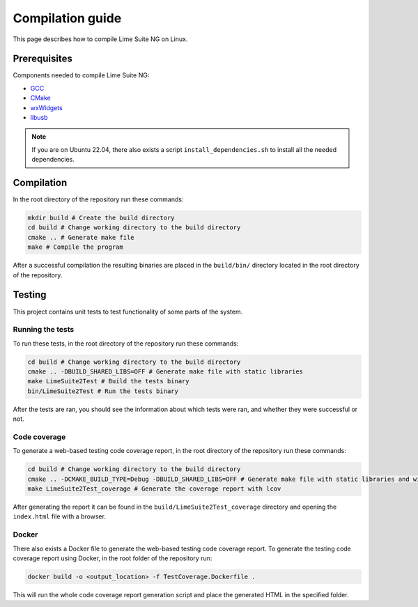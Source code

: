 Compilation guide
=================

This page describes how to compile Lime Suite NG on Linux.

Prerequisites
-------------

Components needed to compile Lime Suite NG:

- `GCC`_
- `CMake`_
- `wxWidgets`_
- `libusb`_

.. note::
    If you are on Ubuntu 22.04, there also exists a script ``install_dependencies.sh`` to install all the needed dependencies.

Compilation
-----------

In the root directory of the repository run these commands:

.. code-block:: bash

    mkdir build # Create the build directory
    cd build # Change working directory to the build directory
    cmake .. # Generate make file
    make # Compile the program

After a successful compilation the resulting binaries are placed in the ``build/bin/`` directory
located in the root directory of the repository.

Testing
-------

This project contains unit tests to test functionality of some parts of the system.

Running the tests
^^^^^^^^^^^^^^^^^

To run these tests, in the root directory of the repository run these commands:

.. code-block:: bash

    cd build # Change working directory to the build directory
    cmake .. -DBUILD_SHARED_LIBS=OFF # Generate make file with static libraries
    make LimeSuite2Test # Build the tests binary
    bin/LimeSuite2Test # Run the tests binary

After the tests are ran, you should see the information about which tests were ran,
and whether they were successful or not.

Code coverage
^^^^^^^^^^^^^

To generate a web-based testing code coverage report, in the root directory of the repository run these commands:

.. code-block:: bash

    cd build # Change working directory to the build directory
    cmake .. -DCMAKE_BUILD_TYPE=Debug -DBUILD_SHARED_LIBS=OFF # Generate make file with static libraries and without optimizations
    make LimeSuite2Test_coverage # Generate the coverage report with lcov

After generating the report it can be found in the ``build/LimeSuite2Test_coverage``
directory and opening the ``index.html`` file with a browser.

Docker
^^^^^^

There also exists a Docker file to generate the web-based testing code coverage report.
To generate the testing code coverage report using Docker, in the root folder of the repository run:

.. code-block:: bash

    docker build -o <output_location> -f TestCoverage.Dockerfile .

This will run the whole code coverage report generation script and place the generated HTML in the specified folder.

.. _`GCC`: https://gcc.gnu.org/
.. _`CMake`: https://cmake.org/
.. _`wxWidgets`: https://www.wxwidgets.org/
.. _`libusb`: https://libusb.info/

